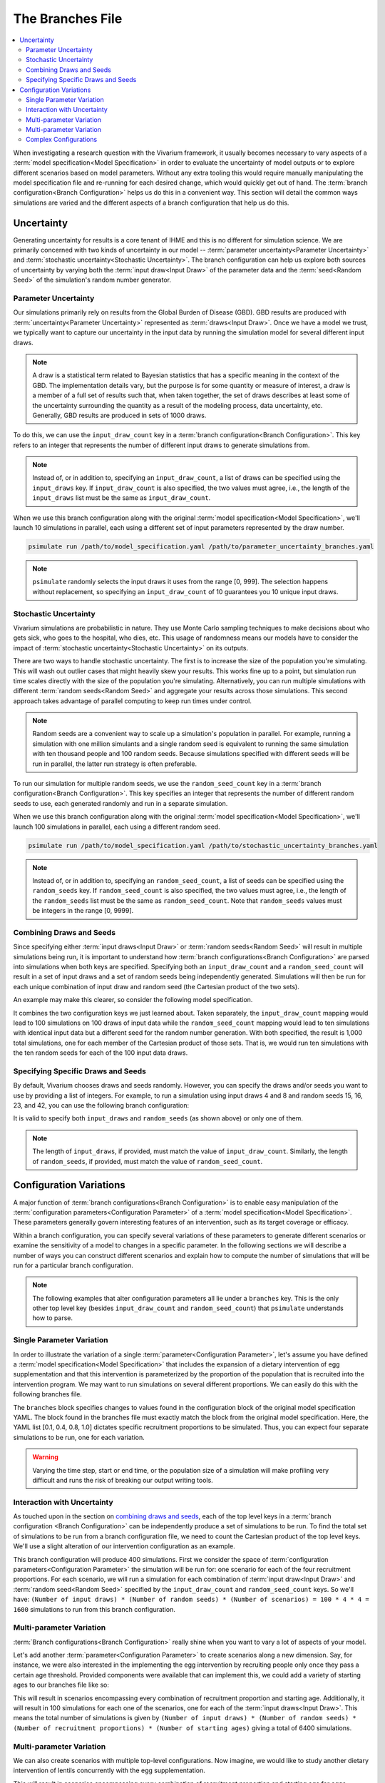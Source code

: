 =================
The Branches File
=================

.. contents::
    :depth: 2
    :local:
    :backlinks: none

When investigating a research question with the Vivarium framework, it usually becomes necessary to vary aspects of a
:term:`model specification<Model Specification>` in order to evaluate the uncertainty of model outputs or to explore
different scenarios based on model parameters. Without any extra tooling this would require manually manipulating
the model specification file and re-running for each desired change, which would quickly get out of hand.
The :term:`branch configuration<Branch Configuration>` helps us do this in a convenient way. This section will detail
the common ways simulations are varied and the different aspects of a branch configuration that help us do this.

Uncertainty
-----------

Generating uncertainty for results is a core tenant of IHME and this is no different for simulation science. We are
primarily concerned with two kinds of uncertainty in our model -- :term:`parameter uncertainty<Parameter Uncertainty>`
and :term:`stochastic uncertainty<Stochastic Uncertainty>`. The branch configuration can help us explore both sources
of uncertainty by varying both the :term:`input draw<Input Draw>` of the parameter data and the
:term:`seed<Random Seed>` of the simulation's random number generator.

Parameter Uncertainty
^^^^^^^^^^^^^^^^^^^^^
Our simulations primarily rely on results from the Global Burden of Disease (GBD). GBD results are produced with
:term:`uncertainty<Parameter Uncertainty>` represented as :term:`draws<Input Draw>`. Once we have a model we trust,
we typically want to capture our uncertainty in the input data by running the simulation model for several different
input draws.

.. note::

    A draw is a statistical term related to Bayesian statistics that has a specific meaning in the context of the GBD. The
    implementation details vary, but the purpose is for some quantity or measure of interest, a draw is a member of
    a full set of results such that, when taken together, the set of draws describes at least some of the uncertainty
    surrounding the quantity as a result of the modeling process, data uncertainty, etc. Generally, GBD results are
    produced in sets of 1000 draws.

To do this, we can use the ``input_draw_count`` key in a :term:`branch configuration<Branch Configuration>`.
This key refers to an integer that represents the number of different input draws to generate simulations from.

.. code-block:: yaml
    :caption: parameter_uncertainty_branches.yaml

    input_draw_count: 10

.. note::
    Instead of, or in addition to, specifying an ``input_draw_count``, a list of draws can be specified using the
    ``input_draws`` key. If ``input_draw_count`` is also specified, the two values must agree, i.e., the
    length of the ``input_draws`` list must be the same as ``input_draw_count``.

When we use this branch configuration along with the original :term:`model specification<Model Specification>`,
we'll launch 10 simulations in parallel, each using a different set of input parameters represented by the
draw number.

.. code-block:: sh

  psimulate run /path/to/model_specification.yaml /path/to/parameter_uncertainty_branches.yaml

.. note::

  ``psimulate`` randomly selects the input draws it uses from the range [0, 999].  The selection
  happens without replacement, so specifying an ``input_draw_count`` of 10 guarantees you
  10 unique input draws.


Stochastic Uncertainty
^^^^^^^^^^^^^^^^^^^^^^
Vivarium simulations are probabilistic in nature. They use Monte Carlo sampling techniques to make decisions about
who gets sick, who goes to the hospital, who dies, etc. This usage of randomness means our models have to
consider the impact of :term:`stochastic uncertainty<Stochastic Uncertainty>` on its outputs.

There are two ways to handle stochastic uncertainty. The first is to increase the size of the population you're
simulating. This will wash out outlier cases that might heavily skew your results. This works fine up to a point,
but simulation run time scales directly with the size of the population you're simulating.  Alternatively,
you can run multiple simulations with different :term:`random seeds<Random Seed>` and aggregate your results across
those simulations. This second approach takes advantage of parallel computing to keep run times under control.

.. note::
   
    Random seeds are a convenient way to scale up a simulation's population in parallel. For example, running a
    simulation with one million simulants and a single random seed is equivalent to running the same simulation with
    ten thousand people and 100 random seeds. Because simulations specified with different seeds will be run
    in parallel, the latter run strategy is often preferable.   

To run our simulation for multiple random seeds, we use the ``random_seed_count`` key in a
:term:`branch configuration<Branch Configuration>`. This key specifies an integer that represents the number of
different random seeds to use, each generated randomly and run in a separate simulation.

.. code-block:: yaml
    :caption: stochastic_uncertainty_branches.yaml

    random_seed_count: 100

When we use this branch configuration along with the original :term:`model specification<Model Specification>`,
we'll launch 100 simulations in parallel, each using a different random seed.

.. code-block:: sh

  psimulate run /path/to/model_specification.yaml /path/to/stochastic_uncertainty_branches.yaml

.. note::
    Instead of, or in addition to, specifying an ``random_seed_count``, a list of seeds can be specified using the
    ``random_seeds`` key. If ``random_seed_count`` is also specified, the two values must agree, i.e., the
    length of the ``random_seeds`` list must be the same as ``random_seed_count``. Note that ``random_seeds`` values
    must be integers in the range [0, 9999].

Combining Draws and Seeds
^^^^^^^^^^^^^^^^^^^^^^^^^
Since specifying either :term:`input draws<Input Draw>` or :term:`random seeds<Random Seed>` will result in multiple
simulations being run, it is important to understand how :term:`branch configurations<Branch Configuration>` are
parsed into simulations when both keys are specified. Specifying both an ``input_draw_count`` and a
``random_seed_count`` will result in a set of input draws and a set of random seeds being independently
generated. Simulations will then be run for each unique combination of input draw and random seed (the
Cartesian product of the two sets).

An example may make this clearer, so consider the following model specification.

.. code-block:: yaml
    :caption: combined_uncertainty_branches.yaml

    input_draw_count: 100
    random_seed_count: 10

It combines the two configuration keys we just learned about. Taken separately, the ``input_draw_count`` mapping would
lead to 100 simulations on 100 draws of input data while the ``random_seed_count`` mapping would lead to ten
simulations with identical input data but a different seed for the random number generation. With both specified,
the result is 1,000 total simulations, one for each member of the Cartesian product of those sets. That is,
we would run ten simulations with the ten random seeds for each of the 100 input data draws.

Specifying Specific Draws and Seeds
^^^^^^^^^^^^^^^^^^^^^^^^^^^^^^^^^^^
By default, Vivarium chooses draws and seeds randomly. However, you can specify the draws and/or seeds you want to
use by providing a list of integers. For example, to run a simulation using input draws 4 and 8 and random seeds 15, 16,
23, and 42, you can use the following branch configuration:

.. code-block:: yaml
    :caption: specific_draws_and_seeds.yaml

    input_draw_count: 2
    random_seed_count: 4

    input_draws: [4, 8]
    random_seeds: [15, 16, 23, 42]

It is valid to specify both ``input_draws`` and ``random_seeds`` (as shown above) or only one of them.

.. note::

    The length of ``input_draws``, if provided, must match the value of ``input_draw_count``. Similarly, the length of
    ``random_seeds``, if provided, must match the value of ``random_seed_count``.

Configuration Variations
------------------------

A major function of :term:`branch configurations<Branch Configuration>` is to enable easy manipulation of
the :term:`configuration parameters<Configuration Parameter>` of a :term:`model specification<Model Specification>`.
These parameters generally govern interesting features of an intervention, such as its target coverage or efficacy.

Within a branch configuration, you can specify several variations of these parameters to generate different
scenarios or examine the sensitivity of a model to changes in a specific parameter. In the following sections we
will describe a number of ways you can construct different scenarios and explain how to compute the number of
simulations that will be run for a particular branch configuration.

.. note::

    The following examples that alter configuration parameters all lie under a ``branches`` key. This is the only
    other top level key (besides ``input_draw_count`` and ``random_seed_count``) that ``psimulate`` understands
    how to parse.

Single Parameter Variation
^^^^^^^^^^^^^^^^^^^^^^^^^^

In order to illustrate the variation of a single :term:`parameter<Configuration Parameter>`, let's assume
you have defined a :term:`model specification<Model Specification>` that includes the expansion of a dietary
intervention of egg supplementation and that this intervention is parameterized by the proportion of the population
that is recruited into the intervention program. We may want to run simulations on several different proportions. We
can easily do this with the following branches file.

.. code-block:: yaml
    :caption: egg_intervention_branches.yaml

    branches:
      - egg_intervention:
          recruitment:
            proportion: [0.1, 0.4, 0.8, 1.0]

The ``branches`` block specifies changes to values found in the configuration block of the original model specification
YAML. The block found in the branches file must exactly match the block from the original model specification.
Here, the YAML list [0.1, 0.4, 0.8, 1.0] dictates specific recruitment proportions to be simulated.
Thus, you can expect four separate simulations to be run, one for each variation.

.. warning::

    Varying the time step, start or end time, or the population size of a simulation will make profiling very difficult
    and runs the risk of breaking our output writing tools.


Interaction with Uncertainty
^^^^^^^^^^^^^^^^^^^^^^^^^^^^

As touched upon in the section on `combining draws and seeds <Combining Draws and Seeds>`_, each of the top
level keys in a :term:`branch configuration <Branch Configuration>` can be independently produce a set of simulations
to be run.  To find the total set of simulations to be run from a branch configuration file, we need to count
the Cartesian product of the top level keys.  We'll use a slight alteration of our intervention configuration
as an example.


.. code-block:: yaml
    :caption: egg_intervention_with_parameter_uncertainty_branches.yaml

    input_draw_count: 100
    random_seed_count: 4

    branches:
      - egg_intervention:
          recruitment:
            proportion: [0.1, 0.4, 0.8, 1.0]

This branch configuration will produce 400 simulations. First we consider the space of 
:term:`configuration parameters<Configuration Parameter>` the simulation will be run for: one scenario for 
each of the four recruitment proportions.  For each scenario, we will run a simulation for each combination
of :term:`input draw<Input Draw>` and :term:`random seed<Random Seed>` specified by the ``input_draw_count`` 
and ``random_seed_count`` keys.  So we'll have:
``(Number of input draws) * (Number of random seeds) * (Number of scenarios) = 100 * 4 * 4 = 1600`` 
simulations to run from this branch configuration.

Multi-parameter Variation
^^^^^^^^^^^^^^^^^^^^^^^^^

:term:`Branch configurations<Branch Configuration>` really shine when you want to vary a lot of aspects of your model.

Let's add another :term:`parameter<Configuration Parameter>` to create scenarios along a new dimension. Say, for instance,
we were also interested in the implementing the egg intervention by recruiting people only once they pass a certain age
threshold. Provided components were available that can implement this, we could add a variety of starting ages to our
branches file like so:

.. code-block:: yaml
    :caption: egg_intervention_with_ages_branches.yaml

    input_draw_count: 100
    random_seed_count: 4

    branches:
      - egg_intervention:
          recruitment:
            proportion: [0.1, 0.4, 0.8, 1.0]
            age_start: [10.0, 25.0, 45.0, 65.0]

This will result in scenarios encompassing every combination of recruitment proportion and starting age. Additionally,
it will result in 100 simulations for each one of the scenarios, one for each of the :term:`input draws<Input Draw>`.
This means the total number of simulations is given by ``(Number of input draws) * (Number of random seeds)
* (Number of recruitment proportions) * (Number of starting ages)`` giving a total of 6400 simulations.

Multi-parameter Variation
^^^^^^^^^^^^^^^^^^^^^^^^^

We can also create scenarios with multiple top-level configurations. Now imagine, we would like to study another dietary
intervention of lentils concurrently with the egg supplementation.

.. code-block:: yaml
    :caption: egg__and_lentil_intervention_with_ages_branches.yaml

    input_draw_count: 100
    random_seed_count: 4

    branches:
      - egg_intervention:
          recruitment:
            proportion: [0.1, 0.4, 0.8, 1.0]
            age_start: [10.0, 25.0, 45.0, 65.0]
        lentil_intervention:
          recruitment:
            proportion: [0.1, 0.4, 0.8, 1.0]
            age_start: [10.0, 25.0, 45.0, 65.0]

This will result in scenarios encompassing every combination of recruitment proportion and starting age for eggs
combined with each combination of recruitment proportion and starting age for lentils. Additionally, it will result in
100 simulations for each one of the scenarios, one for each of the :term:`input draws<Input Draw>`. This means the
total number of simulations is given by ``(Number of input draws) * (Number of random seeds)
* (Number of egg recruitment proportions) * (Number of egg starting ages) * (Number of lentil recruitment proportions)
* (Number of egg starting ages)`` giving a total of 102,400 simulations. As you can see, it is very easy to create a
dangerously large number of simulations in this manner.

Complex Configurations
^^^^^^^^^^^^^^^^^^^^^^

Let's look at a final example with a bit more going on. Note that in our last example
:term:`branch configuration<Branch Configuration>` we ended up with a huge number of simulations - probably more than
it is reasonable to run. What if instead of scaling up both interventions in conjunction across the scenarios, we only
wanted to scale up egg supplementation, holding lentil supplementation constant, and scale up lentil supplementation,
holding egg supplementation constant.

.. code-block:: yaml
    :caption: better_egg_intervention_with_ages_branches.yaml

    input_draw_count: 100
    random_seed_count: 4

    branches:
      # Egg supplementation
      - egg_intervention:
          recruitment:
            proportion: [0.1, 0.4, 0.8, 1.0]
            age_start: [10.0, 25.0, 45.0, 65.0]
        lentil_intervention:
          recruitment:
            proportion: 0.1
            age_start: 25.0
      # Lentil supplementation
      - egg_intervention:
          recruitment:
            proportion: 0.1
            age_start: 25.0
        lentil_intervention:
          recruitment:
            proportion: [0.1, 0.4, 0.8, 1.0]
            age_start: [10.0, 25.0, 45.0, 65.0]

The :ref:`YAML List<Lists>` underneath the ``branches`` key denotes two different simulation scenario branches
each with a set of :term:`configuration parameters<Configuration Parameter>`. We resolve each one of the list
items under the ``branches`` key separately.  The first block resolves to a 16 egg supplementation scenarios.
The second block resolves to 16 lentil supplementation scenarios.  Thus the entire ``branches`` block resolves to 32
different sets of configuration parameters.

Following the same logic as in the previous section, we compute the total number of simulations to be run as
``(Number of input draws) * (Number of random seeds) * (Number of scenarios) = 100 * 4 * 32 = 12,800``.
